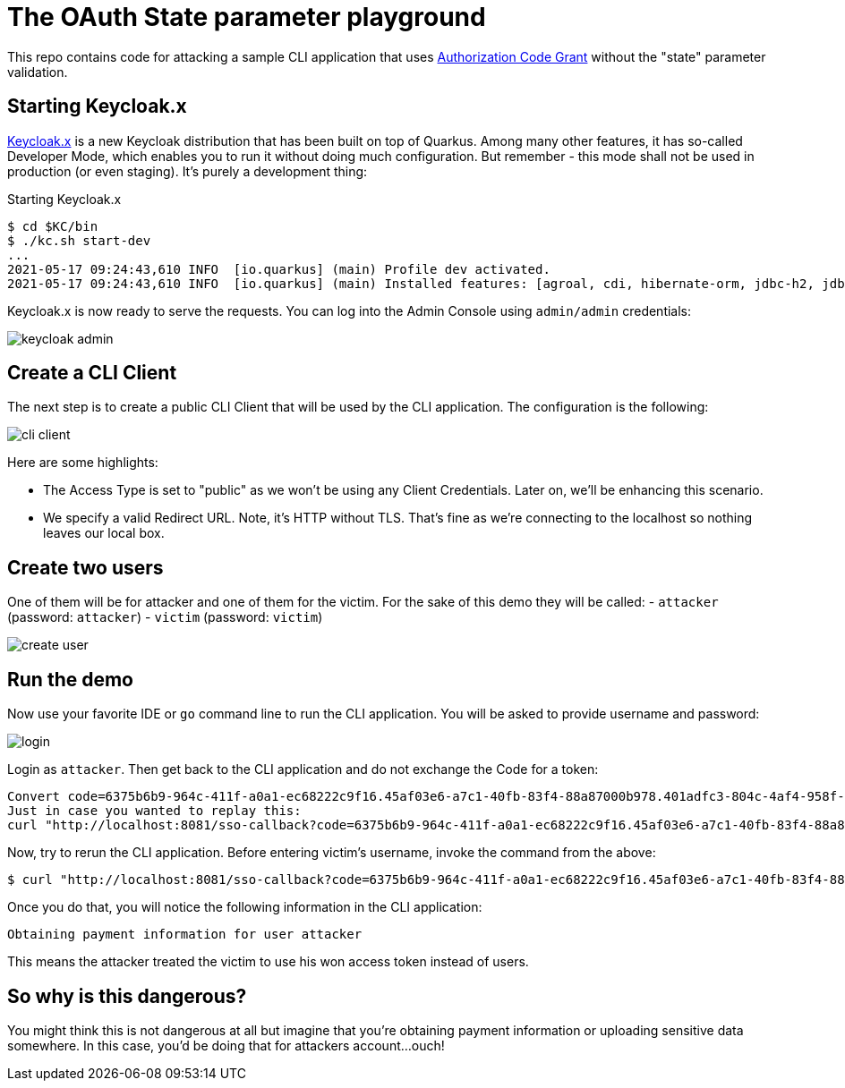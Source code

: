 = The OAuth State parameter playground

This repo contains code for attacking a sample CLI application that uses https://datatracker.ietf.org/doc/html/draft-ietf-oauth-v2-1-00#section-4.1[Authorization Code Grant]
without the "state" parameter validation.

== Starting Keycloak.x

https://www.keycloak.org/2020/12/first-keycloak-x-release.adoc[Keycloak.x] is a new Keycloak distribution that has been built on top of Quarkus.
Among many other features, it has so-called Developer Mode, which enables you to run it without doing much configuration.
But remember - this mode shall not be used in production (or even staging). It's purely a development thing:

.Starting Keycloak.x
----
$ cd $KC/bin
$ ./kc.sh start-dev
...
2021-05-17 09:24:43,610 INFO  [io.quarkus] (main) Profile dev activated.
2021-05-17 09:24:43,610 INFO  [io.quarkus] (main) Installed features: [agroal, cdi, hibernate-orm, jdbc-h2, jdbc-mariadb, jdbc-mysql, jdbc-postgresql, keycloak, mutiny, narayana-jta, resteasy, resteasy-jackson, smallrye-context-propagation, smallrye-health, smallrye-metrics, vertx, vertx-web]
----

Keycloak.x is now ready to serve the requests. You can log into the Admin Console using `admin/admin` credentials:

image::img/keycloak-admin.png[]

== Create a CLI Client

The next step is to create a public CLI Client that will be used by the CLI application. The configuration is the following:

image::img/cli-client.png[]

Here are some highlights:

- The Access Type is set to "public" as we won't be using any Client Credentials. Later on, we'll be enhancing this scenario.
- We specify a valid Redirect URL. Note, it's HTTP without TLS. That's fine as we're connecting to the localhost so nothing leaves our local box.

== Create two users

One of them will be for attacker and one of them for the victim. For the sake of this demo they will be called:
- `attacker` (password: `attacker`)
- `victim` (password: `victim`)

image::img/create-user.png[]

== Run the demo

Now use your favorite IDE or `go` command line to run the CLI application. You will be asked to provide username and password:

image::img/login.png[]

Login as `attacker`. Then get back to the CLI application and do not exchange the Code for a token:

```
Convert code=6375b6b9-964c-411f-a0a1-ec68222c9f16.45af03e6-a7c1-40fb-83f4-88a87000b978.401adfc3-804c-4af4-958f-dbfffa4dd818 to token? [y/n]n
Just in case you wanted to replay this:
curl "http://localhost:8081/sso-callback?code=6375b6b9-964c-411f-a0a1-ec68222c9f16.45af03e6-a7c1-40fb-83f4-88a87000b978.401adfc3-804c-4af4-958f-dbfffa4dd818"
```

Now, try to rerun the CLI application. Before entering victim's username, invoke the command from the above:

```
$ curl "http://localhost:8081/sso-callback?code=6375b6b9-964c-411f-a0a1-ec68222c9f16.45af03e6-a7c1-40fb-83f4-88a87000b978.401adfc3-804c-4af4-958f-dbfffa4dd818"
```

Once you do that, you will notice the following information in the CLI application:

```
Obtaining payment information for user attacker
```

This means the attacker treated the victim to use his won access token instead of users.

== So why is this dangerous?

You might think this is not dangerous at all but imagine that you're obtaining payment information or uploading sensitive data somewhere.
In this case, you'd be doing that for attackers account...ouch!